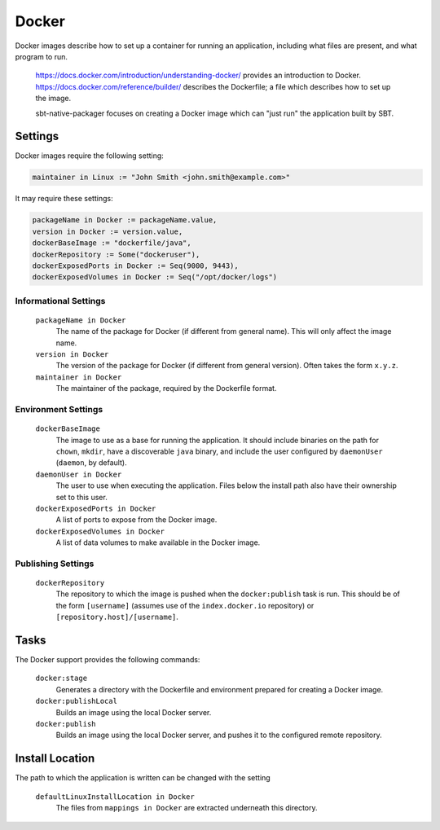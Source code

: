Docker
======

Docker images describe how to set up a container for running an application, including what files are present, and what program to run.

  https://docs.docker.com/introduction/understanding-docker/ provides an introduction to Docker.
  https://docs.docker.com/reference/builder/ describes the Dockerfile; a file which describes how to set up the image.

  sbt-native-packager focuses on creating a Docker image which can "just run" the application built by SBT.

Settings
--------

Docker images require the following setting:

.. code-block:: scala

    maintainer in Linux := "John Smith <john.smith@example.com>"

It may require these settings:

.. code-block:: scala

    packageName in Docker := packageName.value,
    version in Docker := version.value,
    dockerBaseImage := "dockerfile/java",
    dockerRepository := Some("dockeruser"),
    dockerExposedPorts in Docker := Seq(9000, 9443),
    dockerExposedVolumes in Docker := Seq("/opt/docker/logs")

Informational Settings
~~~~~~~~~~~~~~~~~~~~~~

    
  ``packageName in Docker``
    The name of the package for Docker (if different from general name).
    This will only affect the image name.

  ``version in Docker``
    The version of the package for Docker (if different from general version).  Often takes the form ``x.y.z``.

  ``maintainer in Docker``
    The maintainer of the package, required by the Dockerfile format.

Environment Settings
~~~~~~~~~~~~~~~~~~~~

  ``dockerBaseImage``
    The image to use as a base for running the application. It should include binaries on the path for ``chown``, ``mkdir``, have a discoverable ``java`` binary, and include the user configured by ``daemonUser`` (``daemon``, by default).

  ``daemonUser in Docker``
    The user to use when executing the application. Files below the install path also have their ownership set to this user.

  ``dockerExposedPorts in Docker``
    A list of ports to expose from the Docker image.

  ``dockerExposedVolumes in Docker``
    A list of data volumes to make available in the Docker image.

Publishing Settings
~~~~~~~~~~~~~~~~~~~

  ``dockerRepository``
    The repository to which the image is pushed when the ``docker:publish`` task is run. This should be of the form ``[username]`` (assumes use of the ``index.docker.io`` repository) or ``[repository.host]/[username]``.


Tasks
-----
The Docker support provides the following commands:

  ``docker:stage``
    Generates a directory with the Dockerfile and environment prepared for creating a Docker image.

  ``docker:publishLocal``
    Builds an image using the local Docker server.

  ``docker:publish``
    Builds an image using the local Docker server, and pushes it to the configured remote repository.


Install Location
----------------
The path to which the application is written can be changed with the setting

  ``defaultLinuxInstallLocation in Docker``
    The files from ``mappings in Docker`` are extracted underneath this directory.
